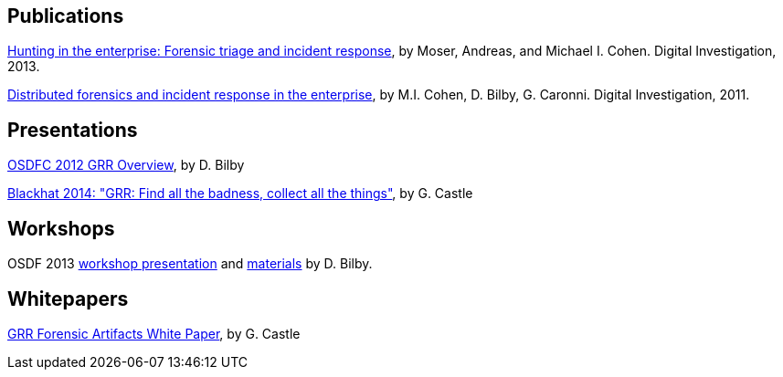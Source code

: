 Publications
------------

link:https://googledrive.com/host/0B9hc84IflFGbN2IwMTUyYTUtMTU0Mi00ZWQ3LWFhNDktM2IyMTg5MmY3OWI0/Hunting%20in%20the%20Enterprise:%20Forensic%20Triage%20and%20Incident%20Response[Hunting in the enterprise: Forensic triage and incident response], by Moser,
Andreas, and Michael I. Cohen. Digital Investigation, 2013.

link:http://static.googleusercontent.com/media/research.google.com/en/us/pubs/archive/37237.pdf[Distributed forensics and incident response in the enterprise], by M.I. Cohen,
D. Bilby, G. Caronni. Digital Investigation, 2011.

Presentations
-------------

link:https://googledrive.com/host/0B1wsLqFoT7i2N3hveC1lSEpHUnM/Docs/GRR%20Rapid%20Response%20-%20OSFC%202012.pdf[OSDFC 2012 GRR Overview], by D. Bilby

link:https://drive.google.com/file/d/0B1wsLqFoT7i2Z2pxM0wycS1lcjg/edit?usp=sharing[Blackhat 2014: "GRR: Find all the badness, collect all the things"], by G.
Castle

Workshops
---------

OSDF 2013 link:https://drive.google.com/?usp=chrome_app#folders/0B1wsLqFoT7i2eU1jU0JldW9JUU0[workshop presentation] and link:osdf2013workshop.adoc[materials] by D. Bilby.

Whitepapers
-----------

link:https://drive.google.com/file/d/0B1wsLqFoT7i2U3M1X0k5aVFkXzQ/edit?usp=sharing[GRR Forensic Artifacts White Paper], by G. Castle
